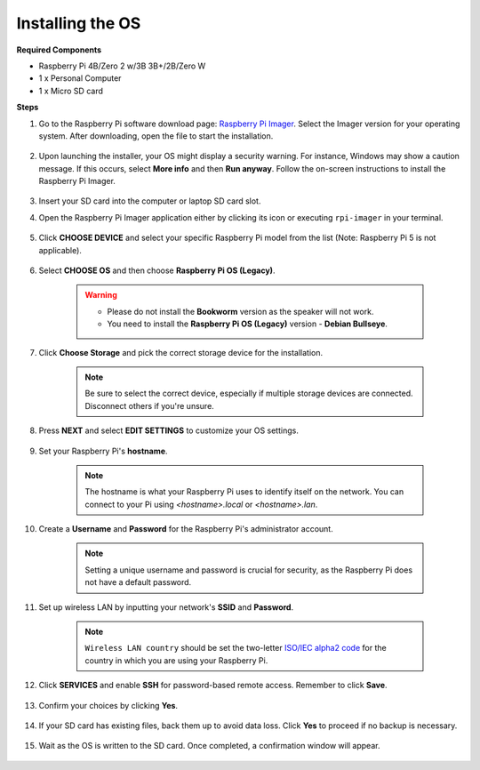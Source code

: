 Installing the OS
=======================

**Required Components**

* Raspberry Pi 4B/Zero 2 w/3B 3B+/2B/Zero W
* 1 x Personal Computer
* 1 x Micro SD card 

**Steps**


#. Go to the Raspberry Pi software download page: `Raspberry Pi Imager <https://www.raspberrypi.org/software/>`_. Select the Imager version for your operating system. After downloading, open the file to start the installation.

    .. image:: img/os_install_imager.png


#. Upon launching the installer, your OS might display a security warning. For instance, Windows may show a caution message. If this occurs, select **More info** and then **Run anyway**. Follow the on-screen instructions to install the Raspberry Pi Imager.

    .. image:: img/os_info.png


#. Insert your SD card into the computer or laptop SD card slot.

#. Open the Raspberry Pi Imager application either by clicking its icon or executing ``rpi-imager`` in your terminal.

    .. image:: img/os_open_imager.png

#. Click **CHOOSE DEVICE** and select your specific Raspberry Pi model from the list (Note: Raspberry Pi 5 is not applicable).

    .. image:: img/os_choose_device.png

#. Select **CHOOSE OS** and then choose **Raspberry Pi OS (Legacy)**.

    .. warning::
        * Please do not install the **Bookworm** version as the speaker will not work.
        * You need to install the **Raspberry Pi OS (Legacy)** version - **Debian Bullseye**.

    .. image:: img/os_choose_os.png


#. Click **Choose Storage** and pick the correct storage device for the installation.

    .. note::

        Be sure to select the correct device, especially if multiple storage devices are connected. Disconnect others if you're unsure.

    .. image:: img/os_choose_sd.png

#. Press **NEXT** and select **EDIT SETTINGS** to customize your OS settings.

    .. image:: img/os_enter_setting.png

#. Set your Raspberry Pi's **hostname**.

    .. note::

        The hostname is what your Raspberry Pi uses to identify itself on the network. You can connect to your Pi using `<hostname>.local` or `<hostname>.lan`.

    .. image:: img/os_set_hostname.png

#. Create a **Username** and **Password** for the Raspberry Pi's administrator account.

    .. note::

        Setting a unique username and password is crucial for security, as the Raspberry Pi does not have a default password.

    .. image:: img/os_set_username.png

#. Set up wireless LAN by inputting your network's **SSID** and **Password**.

    .. note::

        ``Wireless LAN country`` should be set the two-letter `ISO/IEC alpha2 code <https://en.wikipedia.org/wiki/ISO_3166-1_alpha-2#Officially_assigned_code_elements>`_ for the country in which you are using your Raspberry Pi.

    .. image:: img/os_set_wifi.png


#. Click **SERVICES** and enable **SSH** for password-based remote access. Remember to click **Save**.

    .. image:: img/os_enable_ssh.png

#. Confirm your choices by clicking **Yes**.

    .. image:: img/os_click_yes.png

#. If your SD card has existing files, back them up to avoid data loss. Click **Yes** to proceed if no backup is necessary.

    .. image:: img/os_continue.png

#. Wait as the OS is written to the SD card. Once completed, a confirmation window will appear.

    .. image:: img/os_finish.png
        :align: center